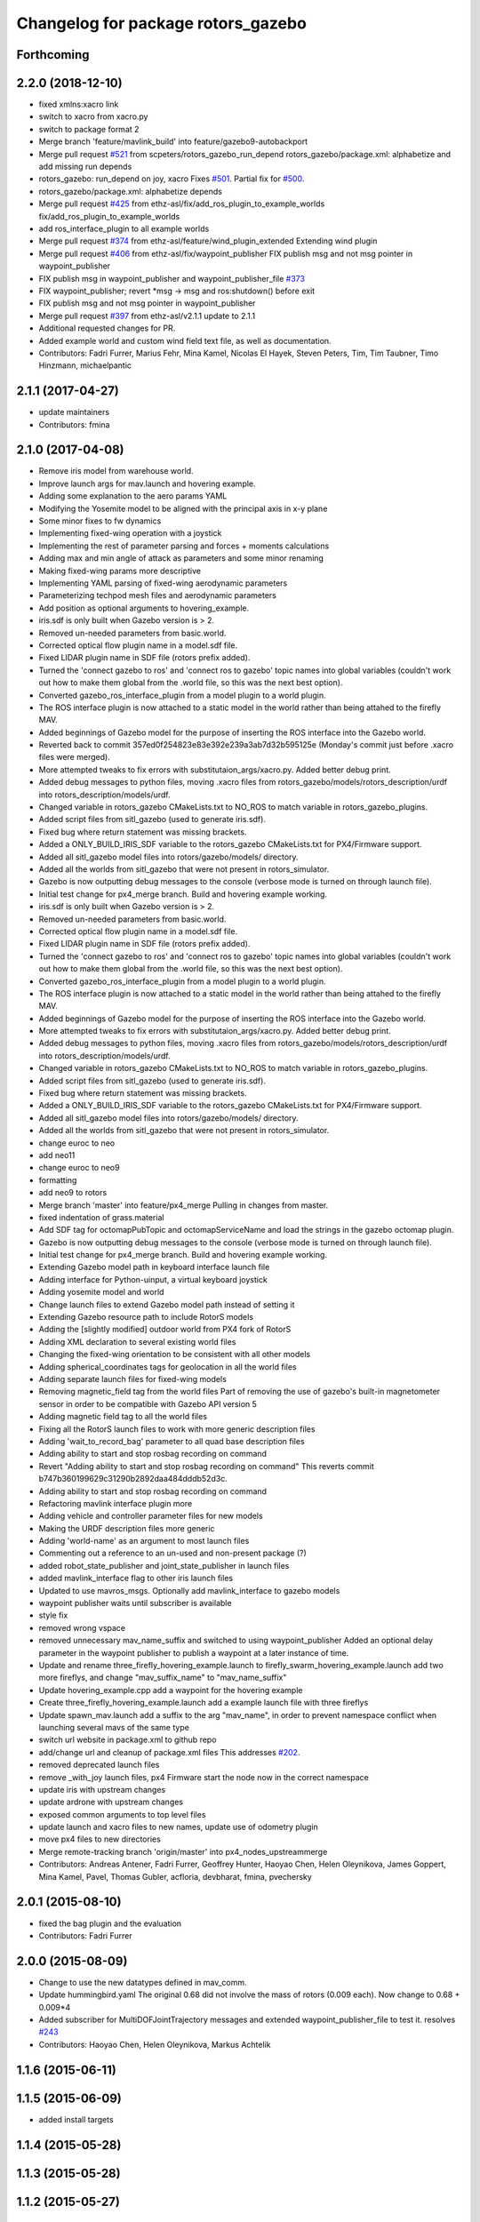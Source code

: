 ^^^^^^^^^^^^^^^^^^^^^^^^^^^^^^^^^^^
Changelog for package rotors_gazebo
^^^^^^^^^^^^^^^^^^^^^^^^^^^^^^^^^^^

Forthcoming
-----------

2.2.0 (2018-12-10)
------------------
* fixed xmlns:xacro link
* switch to xacro from xacro.py
* switch to package format 2
* Merge branch 'feature/mavlink_build' into feature/gazebo9-autobackport
* Merge pull request `#521 <https://github.com/ethz-asl/rotors_simulator/issues/521>`_ from scpeters/rotors_gazebo_run_depend
  rotors_gazebo/package.xml: alphabetize and add missing run depends
* rotors_gazebo: run_depend on joy, xacro
  Fixes `#501 <https://github.com/ethz-asl/rotors_simulator/issues/501>`_. Partial fix for `#500 <https://github.com/ethz-asl/rotors_simulator/issues/500>`_.
* rotors_gazebo/package.xml: alphabetize depends
* Merge pull request `#425 <https://github.com/ethz-asl/rotors_simulator/issues/425>`_ from ethz-asl/fix/add_ros_plugin_to_example_worlds
  fix/add_ros_plugin_to_example_worlds
* add ros_interface_plugin to all example worlds
* Merge pull request `#374 <https://github.com/ethz-asl/rotors_simulator/issues/374>`_ from ethz-asl/feature/wind_plugin_extended
  Extending wind plugin
* Merge pull request `#406 <https://github.com/ethz-asl/rotors_simulator/issues/406>`_ from ethz-asl/fix/waypoint_publisher
  FIX publish msg and not msg pointer in waypoint_publisher
* FIX publish msg in waypoint_publisher and waypoint_publisher_file `#373 <https://github.com/ethz-asl/rotors_simulator/issues/373>`_
* FIX waypoint_publisher; revert *msg -> msg and ros:shutdown() before exit
* FIX publish msg and not msg pointer in waypoint_publisher
* Merge pull request `#397 <https://github.com/ethz-asl/rotors_simulator/issues/397>`_ from ethz-asl/v2.1.1
  update to 2.1.1
* Additional requested changes for PR.
* Added example world and custom wind field text file, as well as documentation.
* Contributors: Fadri Furrer, Marius Fehr, Mina Kamel, Nicolas El Hayek, Steven Peters, Tim, Tim Taubner, Timo Hinzmann, michaelpantic

2.1.1 (2017-04-27)
-----------
* update maintainers
* Contributors: fmina

2.1.0 (2017-04-08)
-----------
* Remove iris model from warehouse world.
* Improve launch args for mav.launch and hovering example.
* Adding some explanation to the aero params YAML
* Modifying the Yosemite model to be aligned with the principal axis in x-y plane
* Some minor fixes to fw dynamics
* Implementing fixed-wing operation with a joystick
* Implementing the rest of parameter parsing and forces + moments calculations
* Adding max and min angle of attack as parameters and some minor renaming
* Making fixed-wing params more descriptive
* Implementing YAML parsing of fixed-wing aerodynamic parameters
* Parameterizing techpod mesh files and aerodynamic parameters
* Add position as optional arguments to hovering_example.
* iris.sdf is only built when Gazebo version is > 2.
* Removed un-needed parameters from basic.world.
* Corrected optical flow plugin name in a model.sdf file.
* Fixed LIDAR plugin name in SDF file (rotors prefix added).
* Turned the 'connect gazebo to ros' and 'connect ros to gazebo' topic names into global variables (couldn't work out how to make them global from the .world file, so this was the next best option).
* Converted gazebo_ros_interface_plugin from a model plugin to a world plugin.
* The ROS interface plugin is now attached to a static model in the world rather than being attahed to the firefly MAV.
* Added beginnings of Gazebo model for the purpose of inserting the ROS interface into the Gazebo world.
* Reverted back to commit 357ed0f254823e83e392e239a3ab7d32b595125e (Monday's commit just before .xacro files were merged).
* More attempted tweaks to fix errors with substitutaion_args/xacro.py. Added better debug print.
* Added debug messages to python files, moving .xacro files from rotors_gazebo/models/rotors_description/urdf into rotors_description/models/urdf.
* Changed variable in rotors_gazebo CMakeLists.txt to NO_ROS to match variable in rotors_gazebo_plugins.
* Added script files from sitl_gazebo (used to generate iris.sdf).
* Fixed bug where return statement was missing brackets.
* Added a ONLY_BUILD_IRIS_SDF variable to the rotors_gazebo CMakeLists.txt for PX4/Firmware support.
* Added all sitl_gazebo model files into rotors/gazebo/models/ directory.
* Added all the worlds from sitl_gazebo that were not present in rotors_simulator.
* Gazebo is now outputting debug messages to the console (verbose mode is turned on through launch file).
* Initial test change for px4_merge branch. Build and hovering example working.
* iris.sdf is only built when Gazebo version is > 2.
* Removed un-needed parameters from basic.world.
* Corrected optical flow plugin name in a model.sdf file.
* Fixed LIDAR plugin name in SDF file (rotors prefix added).
* Turned the 'connect gazebo to ros' and 'connect ros to gazebo' topic names into global variables (couldn't work out how to make them global from the .world file, so this was the next best option).
* Converted gazebo_ros_interface_plugin from a model plugin to a world plugin.
* The ROS interface plugin is now attached to a static model in the world rather than being attahed to the firefly MAV.
* Added beginnings of Gazebo model for the purpose of inserting the ROS interface into the Gazebo world.
* More attempted tweaks to fix errors with substitutaion_args/xacro.py. Added better debug print.
* Added debug messages to python files, moving .xacro files from rotors_gazebo/models/rotors_description/urdf into rotors_description/models/urdf.
* Changed variable in rotors_gazebo CMakeLists.txt to NO_ROS to match variable in rotors_gazebo_plugins.
* Added script files from sitl_gazebo (used to generate iris.sdf).
* Fixed bug where return statement was missing brackets.
* Added a ONLY_BUILD_IRIS_SDF variable to the rotors_gazebo CMakeLists.txt for PX4/Firmware support.
* Added all sitl_gazebo model files into rotors/gazebo/models/ directory.
* Added all the worlds from sitl_gazebo that were not present in rotors_simulator.
* change euroc to neo
* add neo11
* change euroc to neo9
* formatting
* add neo9 to rotors
* Merge branch 'master' into feature/px4_merge
  Pulling in changes from master.
* fixed indentation of grass.material
* Add SDF tag for octomapPubTopic and octomapServiceName and load the strings in the gazebo octomap plugin.
* Gazebo is now outputting debug messages to the console (verbose mode is turned on through launch file).
* Initial test change for px4_merge branch. Build and hovering example working.
* Extending Gazebo model path in keyboard interface launch file
* Adding interface for Python-uinput, a virtual keyboard joystick
* Adding yosemite model and world
* Change launch files to extend Gazebo model path instead of setting it
* Extending Gazebo resource path to include RotorS models
* Adding the [slightly modified] outdoor world from PX4 fork of RotorS
* Adding XML declaration to several existing world files
* Changing the fixed-wing orientation to be consistent with all other models
* Adding spherical_coordinates tags for geolocation in all the world files
* Adding separate launch files for fixed-wing models
* Removing magnetic_field tag from the world files
  Part of removing the use of gazebo's built-in magnetometer sensor in
  order to be compatible with Gazebo API version 5
* Adding magnetic field tag to all the world files
* Fixing all the RotorS launch files to work with more generic description files
* Adding 'wait_to_record_bag' parameter to all quad base description files
* Adding ability to start and stop rosbag recording on command
* Revert "Adding ability to start and stop rosbag recording on command"
  This reverts commit b747b360199629c31290b2892daa484dddb52d3c.
* Adding ability to start and stop rosbag recording on command
* Refactoring mavlink interface plugin more
* Adding vehicle and controller parameter files for new models
* Making the URDF description files more generic
* Adding 'world-name' as an argument to most launch files
* Commenting out a reference to an un-used and non-present package (?)
* added robot_state_publisher and joint_state_publisher in launch files
* added mavlink_interface flag to other iris launch files
* Updated to use mavros_msgs. Optionally add mavlink_interface to gazebo models
* waypoint publisher waits until subscriber is available
* style fix
* removed wrong vspace
* removed unnecessary mav_name_suffix and switched to using waypoint_publisher
  Added an optional delay parameter in the waypoint publisher to publish a
  waypoint at a later instance of time.
* Update and rename three_firefly_hovering_example.launch to firefly_swarm_hovering_example.launch
  add two more fireflys, and change "mav_suffix_name" to "mav_name_suffix"
* Update hovering_example.cpp
  add a waypoint for the hovering example
* Create three_firefly_hovering_example.launch
  add a example launch file with three fireflys
* Update spawn_mav.launch
  add a suffix to the arg "mav_name", in order to prevent namespace conflict when launching several mavs of the same type
* switch url website in package.xml to github repo
* add/change url and cleanup of package.xml files
  This addresses `#202 <https://github.com/ethz-asl/rotors_simulator/issues/202>`_.
* removed deprecated launch files
* remove _with_joy launch files, px4 Firmware start the node now in the correct namespace
* update iris with upstream changes
* update ardrone with upstream changes
* exposed common arguments to top level files
* update launch and xacro files to new names, update use of odometry plugin
* move px4 files to new directories
* Merge remote-tracking branch 'origin/master' into px4_nodes_upstreammerge
* Contributors: Andreas Antener, Fadri Furrer, Geoffrey Hunter, Haoyao Chen, Helen Oleynikova, James Goppert, Mina Kamel, Pavel, Thomas Gubler, acfloria, devbharat, fmina, pvechersky

2.0.1 (2015-08-10)
------------------
* fixed the bag plugin and the evaluation
* Contributors: Fadri Furrer

2.0.0 (2015-08-09)
------------------
* Change to use the new datatypes defined in mav_comm.
* Update hummingbird.yaml
  The original 0.68 did not involve the mass of rotors (0.009 each). Now change to 0.68 + 0.009*4
* Added subscriber for MultiDOFJointTrajectory messages and extended waypoint_publisher_file to test it. resolves `#243 <https://github.com/ethz-asl/rotors_simulator/issues/243>`_
* Contributors: Haoyao Chen, Helen Oleynikova, Markus Achtelik

1.1.6 (2015-06-11)
------------------

1.1.5 (2015-06-09)
------------------
* added install targets

1.1.4 (2015-05-28)
------------------

1.1.3 (2015-05-28)
------------------

1.1.2 (2015-05-27)
------------------

1.1.1 (2015-04-24)
------------------

1.1.0 (2015-04-24)
------------------
* initial Ubuntu package release
